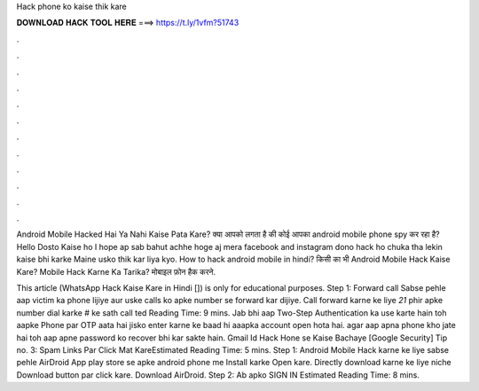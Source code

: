 Hack phone ko kaise thik kare



𝐃𝐎𝐖𝐍𝐋𝐎𝐀𝐃 𝐇𝐀𝐂𝐊 𝐓𝐎𝐎𝐋 𝐇𝐄𝐑𝐄 ===> https://t.ly/1vfm?51743



.



.



.



.



.



.



.



.



.



.



.



.

Android Mobile Hacked Hai Ya Nahi Kaise Pata Kare? क्या आपको लगता है की कोई आपका android mobile phone spy कर रहा है? Hello Dosto Kaise ho I hope ap sab bahut achhe hoge aj mera facebook and instagram dono hack ho chuka tha lekin kaise bhi karke Maine usko thik kar liya kyo. How to hack android mobile in hindi? किसी का भी Android Mobile Hack Kaise Kare? Mobile Hack Karne Ka Tarika? मोबाइल फ़ोन हैक करने.

This article (WhatsApp Hack Kaise Kare in Hindi []) is only for educational purposes. Step 1: Forward call Sabse pehle aap victim ka phone lijiye aur uske calls ko apke number se forward kar dijiye. Call forward karne ke liye *21* phir apke number dial karke # ke sath call ted Reading Time: 9 mins. Jab bhi aap Two-Step Authentication ka use karte hain toh aapke Phone par OTP aata hai jisko enter karne ke baad hi aaapka account open hota hai. agar aap apna phone kho jate hai toh aap apne password ko recover bhi kar sakte hain. Gmail Id Hack Hone se Kaise Bachaye [Google Security] Tip no. 3: Spam Links Par Click Mat KareEstimated Reading Time: 5 mins. Step 1: Android Mobile Hack karne ke liye sabse pehle AirDroid App play store se apke android phone me Install karke Open kare. Directly download karne ke liye niche Download button par click kare. Download AirDroid. Step 2: Ab apko SIGN IN Estimated Reading Time: 8 mins.
